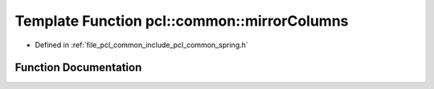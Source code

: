 .. _exhale_function_spring_8h_1a28c97635faac2655d7599263668b0bf9:

Template Function pcl::common::mirrorColumns
============================================

- Defined in :ref:`file_pcl_common_include_pcl_common_spring.h`


Function Documentation
----------------------


.. doxygenfunction:: pcl::common::mirrorColumns(const PointCloud<PointT>&, PointCloud<PointT>&, const size_t&)

